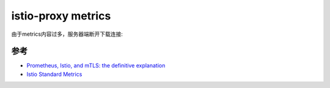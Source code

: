 .. _istio-proxy_metrics:

======================
istio-proxy metrics
======================

.. interalinclude:: istio-proxy_metrics/curl_istio-proxy_metrics
   :language: bash
   :caption: 获取 istio-proxy 的metrics

由于metrics内容过多，服务器端断开下载连接:

.. interalinclude:: istio-proxy_metrics/curl_istio-proxy_metrics_output
   :language: bash
   :caption: 获取 istio-proxy 的metrics失败，原因是metrics过大

参考
=====

- `Prometheus, Istio, and mTLS: the definitive explanation <https://superorbital.io/blog/istio-metrics-merging/>`_
- `Istio Standard Metrics <https://istio.io/latest/docs/reference/config/metrics/>`_

